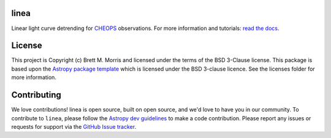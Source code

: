 linea
-----

.. image:: https://github.com/bmorris3/linea/workflows/CI%20Tests/badge.svg
    :target: https://github.com/bmorris3/linea/actions

.. image:: https://readthedocs.org/projects/linea/badge/?version=latest
    :target: https://linea.readthedocs.io/en/latest/?badge=latest
    :alt: Documentation Status

.. image:: http://img.shields.io/badge/powered%20by-AstroPy-orange.svg?style=flat
    :target: http://www.astropy.org
    :alt: Powered by Astropy Badge

Linear light curve detrending for `CHEOPS <https://cheops.unibe.ch>`_ observations. 
For more information and tutorials: `read the docs <https://linea.readthedocs.io/>`_.

License
-------

This project is Copyright (c) Brett M. Morris and licensed under
the terms of the BSD 3-Clause license. This package is based upon
the `Astropy package template <https://github.com/astropy/package-template>`_
which is licensed under the BSD 3-clause licence. See the licenses folder for
more information.


Contributing
------------

We love contributions! linea is open source, built on open source, and we'd love
to have you in our community. To contribute to ``linea``, please follow the
`Astropy dev guidelines <https://docs.astropy.org/en/stable/development/workflow/development_workflow.html>`_
to make a code contribution. Please report any issues or requests for support
via the
`GitHub Issue tracker <https://github.com/bmorris3/linea/issues>`_.
